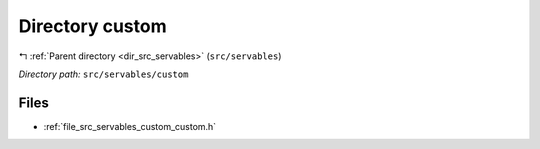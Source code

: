 .. _dir_src_servables_custom:


Directory custom
================


|exhale_lsh| :ref:`Parent directory <dir_src_servables>` (``src/servables``)

.. |exhale_lsh| unicode:: U+021B0 .. UPWARDS ARROW WITH TIP LEFTWARDS

*Directory path:* ``src/servables/custom``


Files
-----

- :ref:`file_src_servables_custom_custom.h`


